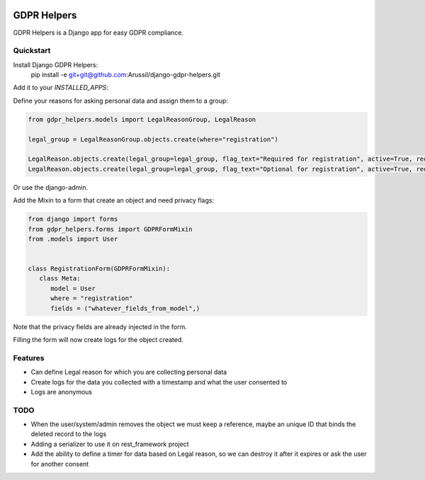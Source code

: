.. image:: https://img.shields.io/badge/code%20style-black-000000.svg
    :target: https://github.com/psf/black
    :alt: Black
======
GDPR Helpers
======

GDPR Helpers is a Django app for easy GDPR compliance.

Quickstart
-------

Install Django GDPR Helpers:
   pip install -e git+git@github.com:Arussil/django-gdpr-helpers.git

Add it to your `INSTALLED_APPS`:

.. code-block:: python
   INSTALLED_APPS = (
      ...
      'gdpr_helpers',
      ...
   )

Define your reasons for asking personal data and assign them to a group:

.. code-block:: python

   from gdpr_helpers.models import LegalReasonGroup, LegalReason

   legal_group = LegalReasonGroup.objects.create(where="registration")

   LegalReason.objects.create(legal_group=legal_group, flag_text="Required for registration", active=True, required=True)
   LegalReason.objects.create(legal_group=legal_group, flag_text="Optional for registration", active=True, required=False)

Or use the django-admin.

Add the Mixin to a form that create an object and need privacy flags:

.. code-block:: python

   from django import forms
   from gdpr_helpers.forms import GDPRFormMixin
   from .models import User


   class RegistrationForm(GDPRFormMixin):
      class Meta:
         model = User
         where = "registration"
         fields = ("whatever_fields_from_model",)

Note that the privacy fields are already injected in the form.

Filling the form will now create logs for the object created.

Features
--------

* Can define Legal reason for which you are collecting personal data
* Create logs for the data you collected with a timestamp and what the user consented to
* Logs are anonymous

TODO
----

* When the user/system/admin removes the object we must keep a reference, maybe an unique ID that binds the deleted record to the logs
* Adding a serializer to use it on rest_framework project
* Add the ability to define a timer for data based on Legal reason, so we can destroy it after it expires or ask the user for another consent
